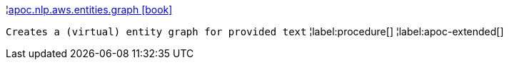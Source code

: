 ¦xref::overview/apoc.nlp.aws.entities/apoc.nlp.aws.entities.graph.adoc[apoc.nlp.aws.entities.graph icon:book[]] +

`Creates a (virtual) entity graph for provided text`
¦label:procedure[]
¦label:apoc-extended[]
